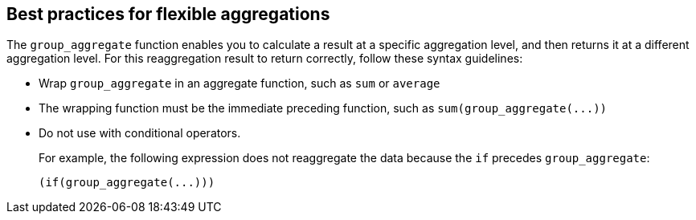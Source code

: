 == Best practices for flexible aggregations

The `group_aggregate` function enables you to calculate a result at a specific aggregation level, and then returns it at a different aggregation level.
For this reaggregation result to return correctly, follow these syntax guidelines:

* Wrap `group_aggregate` in an aggregate function, such as `sum` or `average`
* The wrapping function must be the immediate preceding function, such as `+sum(group_aggregate(...))+`
* Do not use with conditional operators.
+
For example, the following expression does not reaggregate the data because the `if` precedes `group_aggregate`:
+
[source]
----
(if(group_aggregate(...)))
----
